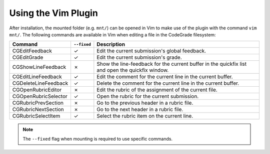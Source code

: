 Using the Vim Plugin
========================
After installation, the mounted folder (e.g. ``mnt/``) can be opened in Vim to
make use of the plugin with the command ``vim mnt/``.
The following commands are available in Vim when editing a file in the CodeGrade
filesystem:

+----------------------+-------------+--------------------------------------------------------------------------------------------------+
| Command              | ``--fixed`` | Description                                                                                      |
+======================+=============+==================================================================================================+
| CGEditFeedback       | ✓           | Edit the current submission's global feedback.                                                   |
+----------------------+-------------+--------------------------------------------------------------------------------------------------+
| CGEditGrade          | ✓           | Edit the current submission's grade.                                                             |
+----------------------+-------------+--------------------------------------------------------------------------------------------------+
| CGShowLineFeedback   | ✗           | Show the line-feedback for the current buffer in the quickfix list and open the quickfix window. |
+----------------------+-------------+--------------------------------------------------------------------------------------------------+
| CGEditLineFeedback   | ✓           | Edit the comment for the current line in the current buffer.                                     |
+----------------------+-------------+--------------------------------------------------------------------------------------------------+
| CGDeleteLineFeedback | ✓           | Delete the comment for the current line in the current buffer.                                   |
+----------------------+-------------+--------------------------------------------------------------------------------------------------+
| CGOpenRubricEditor   | ✗           | Edit the rubric of the assignment of the current file.                                           |
+----------------------+-------------+--------------------------------------------------------------------------------------------------+
| CGOpenRubricSelector | ✓           | Open the rubric for the current submission.                                                      |
+----------------------+-------------+--------------------------------------------------------------------------------------------------+
| CGRubricPrevSection  | ✗           | Go to the previous header in a rubric file.                                                      |
+----------------------+-------------+--------------------------------------------------------------------------------------------------+
| CGRubricNextSection  | ✗           | Go to the next header in a rubric file.                                                          |
+----------------------+-------------+--------------------------------------------------------------------------------------------------+
| CGRubricSelectItem   | ✓           | Select the rubric item on the current line.                                                      |
+----------------------+-------------+--------------------------------------------------------------------------------------------------+

.. note:: The ``--fixed`` flag when mounting is required to use specific commands.
